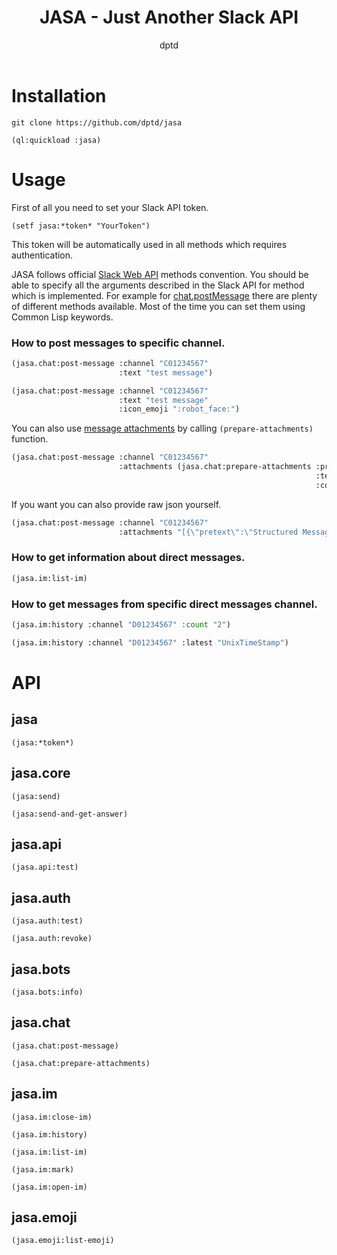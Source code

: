 #+TITLE: JASA - Just Another Slack API
#+AUTHOR: dptd

* Installation
=git clone https://github.com/dptd/jasa=

=(ql:quickload :jasa)=

* Usage
First of all you need to set your Slack API token.

=(setf jasa:*token* "YourToken")=

This token will be automatically used in all methods which requires authentication.

JASA follows official [[https://api.slack.com/methods/][Slack Web API]] methods convention. You should be able to specify all the arguments described in the Slack API for method which is implemented. For example for [[https://api.slack.com/methods/chat.postMessage][chat.postMessage]] there are plenty of different methods available. Most of the time you can set them using Common Lisp keywords.

*** How to post messages to specific channel.
#+BEGIN_SRC lisp
(jasa.chat:post-message :channel "C01234567"
                        :text "test message")

(jasa.chat:post-message :channel "C01234567"
                        :text "test message"
                        :icon_emoji ":robot_face:")
#+END_SRC

You can also use [[https://api.slack.com/docs/message-attachments][message attachments]] by calling =(prepare-attachments)= function.

#+BEGIN_SRC lisp
(jasa.chat:post-message :channel "C01234567"
                        :attachments (jasa.chat:prepare-attachments :pretext "Structured Message"
                                                                    :text "Hello there!"
                                                                    :color "#36a64f"))
#+END_SRC

If you want you can also provide raw json yourself.

#+BEGIN_SRC lisp
(jasa.chat:post-message :channel "C01234567"
                        :attachments "[{\"pretext\":\"Structured Message\",\"text\":\"Hello there!\",\"color\":\"#36a64f\"}]")
#+END_SRC

*** How to get information about direct messages.
#+BEGIN_SRC lisp
(jasa.im:list-im)
#+END_SRC

*** How to get messages from specific direct messages channel.
#+BEGIN_SRC lisp
(jasa.im:history :channel "D01234567" :count "2")

(jasa.im:history :channel "D01234567" :latest "UnixTimeStamp")
#+END_SRC

* API
** jasa
=(jasa:*token*)=
** jasa.core
=(jasa:send)=

=(jasa:send-and-get-answer)=
** jasa.api
=(jasa.api:test)=
** jasa.auth
=(jasa.auth:test)=

=(jasa.auth:revoke)=
** jasa.bots
=(jasa.bots:info)=
** jasa.chat
=(jasa.chat:post-message)=

=(jasa.chat:prepare-attachments)=
** jasa.im
=(jasa.im:close-im)=

=(jasa.im:history)=

=(jasa.im:list-im)=

=(jasa.im:mark)=

=(jasa.im:open-im)=
** jasa.emoji
=(jasa.emoji:list-emoji)=
